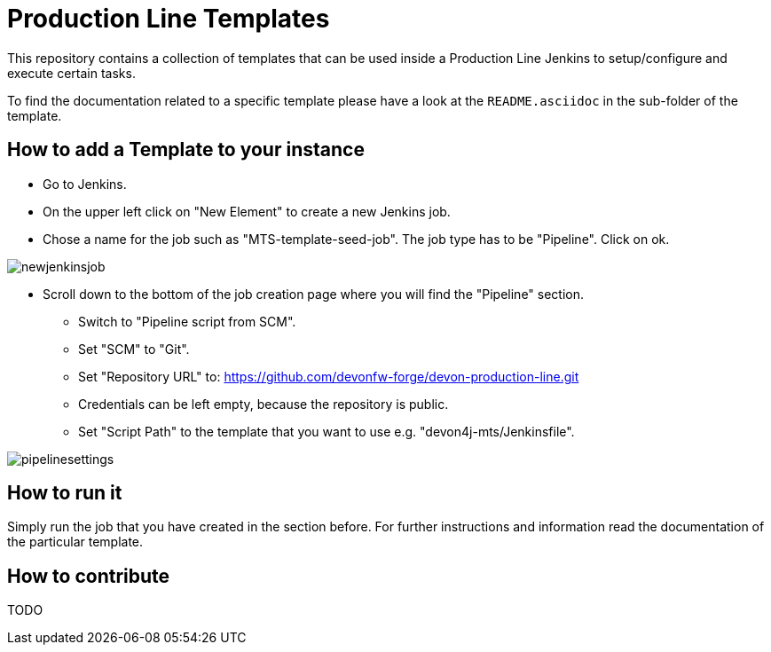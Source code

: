 = Production Line Templates

This repository contains a collection of templates that can be used inside a Production Line Jenkins to setup/configure and execute certain tasks.

To find the documentation related to a specific template please have a look at the `README.asciidoc` in the sub-folder of the template.



== How to add a Template to your instance


* Go to Jenkins.
* On the upper left click on "New Element" to create a new Jenkins job.
* Chose a name for the job such as "MTS-template-seed-job". The job type has to be "Pipeline". Click on ok. 

image::./doc/images/newjenkinsjob.PNG[]


* Scroll down to the bottom of the job creation page where you will find the "Pipeline" section. 

** Switch to "Pipeline script from SCM".
** Set "SCM" to "Git".
** Set "Repository URL" to: https://github.com/devonfw-forge/devon-production-line.git
** Credentials can be left empty, because the repository is public.
** Set "Script Path" to the template that you want to use e.g. "devon4j-mts/Jenkinsfile".

image::./doc/images/pipelinesettings.PNG[]


== How to run it

Simply run the job that you have created in the section before.
For further instructions and information read the documentation of the particular template.

== How to contribute

TODO

